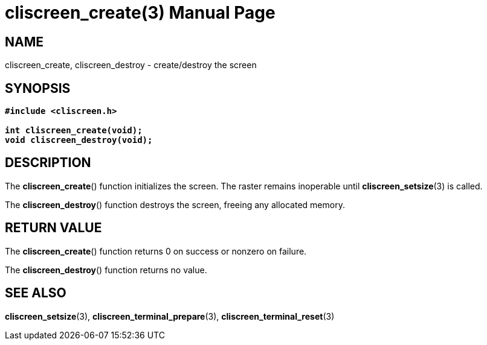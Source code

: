 = cliscreen_create(3)
:doctype: manpage
:manmanual: Manual for libcliscreen
:mansource: libcliscreen
:manversion: 0.?.?

== NAME
cliscreen_create, cliscreen_destroy - create/destroy the screen

== SYNOPSIS
[verse]
____
*#include <cliscreen.h>*

*int cliscreen_create(void);*
*void cliscreen_destroy(void);*
____

== DESCRIPTION
The *cliscreen_create*() function initializes the screen. The raster remains
inoperable until *cliscreen_setsize*(3) is called.

The *cliscreen_destroy*() function destroys the screen, freeing any allocated
memory.

== RETURN VALUE
The *cliscreen_create*() function returns 0 on success or nonzero on failure.

The *cliscreen_destroy*() function returns no value.

== SEE ALSO
*cliscreen_setsize*(3),
*cliscreen_terminal_prepare*(3),
*cliscreen_terminal_reset*(3)
